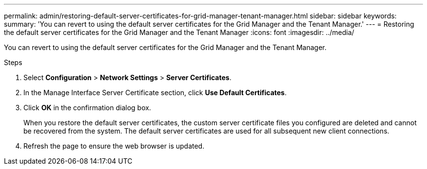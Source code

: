 ---
permalink: admin/restoring-default-server-certificates-for-grid-manager-tenant-manager.html
sidebar: sidebar
keywords:
summary: 'You can revert to using the default server certificates for the Grid Manager and the Tenant Manager.'
---
= Restoring the default server certificates for the Grid Manager and the Tenant Manager
:icons: font
:imagesdir: ../media/

[.lead]
You can revert to using the default server certificates for the Grid Manager and the Tenant Manager.

.Steps
. Select *Configuration* > *Network Settings* > *Server Certificates*.
. In the Manage Interface Server Certificate section, click *Use Default Certificates*.
. Click *OK* in the confirmation dialog box.
+
When you restore the default server certificates, the custom server certificate files you configured are deleted and cannot be recovered from the system. The default server certificates are used for all subsequent new client connections.

. Refresh the page to ensure the web browser is updated.
